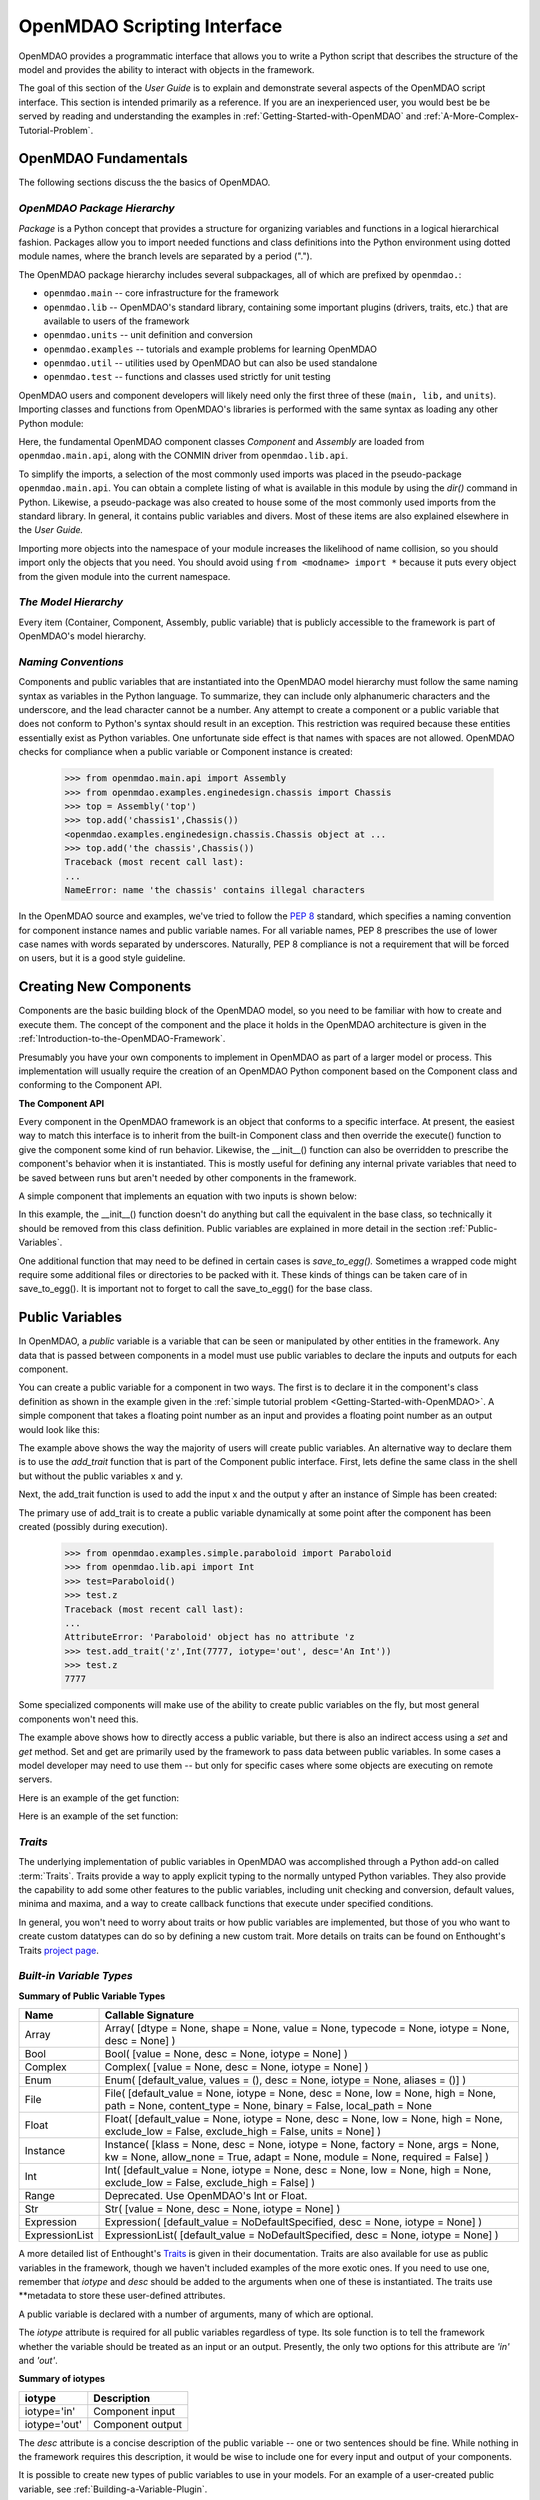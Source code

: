 .. index:: user guide script interface

.. _`OpenMDAO-scripting-interface`:

OpenMDAO Scripting Interface
================================

OpenMDAO provides a programmatic interface that allows you to write a Python
script that describes the structure of the model and provides the ability to
interact with objects in the framework.

The goal of this section of the *User Guide* is to explain and demonstrate
several aspects of the OpenMDAO script interface. This section is intended
primarily as a reference. If you are an inexperienced user, you would best be be
served by reading and understanding the examples in
:ref:`Getting-Started-with-OpenMDAO` and :ref:`A-More-Complex-Tutorial-Problem`.

OpenMDAO Fundamentals
---------------------

The following sections discuss the the basics of OpenMDAO.

.. index:: package

*OpenMDAO Package Hierarchy*
~~~~~~~~~~~~~~~~~~~~~~~~~~~~~~~~

*Package* is a Python concept that provides a structure for organizing
variables and functions in a logical hierarchical fashion. Packages allow you
to import needed functions and class definitions into the Python environment
using dotted module names, where the branch levels are separated by a period
(".").

The OpenMDAO package hierarchy includes several subpackages, all of which are prefixed by 
``openmdao.``:

- ``openmdao.main`` -- core infrastructure for the framework
- ``openmdao.lib`` -- OpenMDAO's standard library, containing some important plugins (drivers, traits, etc.) that are available to users of the framework
- ``openmdao.units`` -- unit definition and conversion
- ``openmdao.examples`` -- tutorials and example problems for learning OpenMDAO
- ``openmdao.util`` -- utilities used by OpenMDAO but can also be used standalone
- ``openmdao.test`` -- functions and classes used strictly for unit testing

OpenMDAO users and component developers will likely need only the first three of these (``main,
lib,`` and ``units``). Importing classes and functions from OpenMDAO's libraries is performed with
the same syntax as loading any other Python module:

.. testcode:: package

    from openmdao.main.api import Component, Assembly
    from openmdao.lib.api import CONMINdriver

Here, the fundamental OpenMDAO component classes *Component* and *Assembly* are
loaded from ``openmdao.main.api``, along with the CONMIN driver from ``openmdao.lib.api``.

To simplify the imports, a selection of the most commonly used imports was
placed in the pseudo-package ``openmdao.main.api``. You can obtain a complete
listing of what is available in this module by using the *dir()* command in
Python. Likewise, a pseudo-package was also created to house some of the most
commonly used imports from the standard library. In general, it contains
public variables and divers. Most of these items are also explained elsewhere
in the *User Guide.*

Importing more objects into the namespace of your module increases the
likelihood of name collision, so you should import only the objects that you need.
You should avoid using ``from <modname> import *`` because it puts every object
from the given module into the current namespace. 

.. testcode:: package

    # BAD
    from openmdao.main.api import *
    
    # INCONVENIENT
    import openmdao.main.api
    
    # GOOD
    from openmdao.main.api import Component, Assembly, Expression, Driver

*The Model Hierarchy*
~~~~~~~~~~~~~~~~~~~~~

Every item (Container, Component, Assembly, public variable) that is publicly accessible
to the framework is part of OpenMDAO's model hierarchy.

.. todo::

    Talk about the model hierarchy

*Naming Conventions*
~~~~~~~~~~~~~~~~~~~~

Components and public variables that are instantiated into the OpenMDAO model 
hierarchy must follow the same naming syntax as variables in the Python
language. To summarize, they can include only alphanumeric
characters and the underscore, and the lead character cannot be a number.
Any attempt to create a component or a public variable that does not conform
to Python's syntax should result in an exception. This restriction was required
because these entities essentially exist as Python variables. One unfortunate
side effect is that names with spaces are not allowed. OpenMDAO checks for
compliance when a public variable or Component instance is created:

    >>> from openmdao.main.api import Assembly
    >>> from openmdao.examples.enginedesign.chassis import Chassis
    >>> top = Assembly('top')
    >>> top.add('chassis1',Chassis())
    <openmdao.examples.enginedesign.chassis.Chassis object at ...
    >>> top.add('the chassis',Chassis())
    Traceback (most recent call last):
    ...
    NameError: name 'the chassis' contains illegal characters

In the OpenMDAO source and examples, we've tried to follow the `PEP 8
<http://www.python.org/dev/peps/pep-0008/>`_ standard, which specifies a naming
convention for component instance names and public variable names. For all
variable names, PEP 8 prescribes the use of lower case names with words
separated by underscores. Naturally, PEP 8 compliance is not a requirement
that will be forced on users, but it is a good style guideline.

.. index:: Component

Creating New Components
-----------------------

Components are the basic building block of the OpenMDAO model, so you need 
to be familiar with how to create and execute them. The concept of the component
and the place it holds in the OpenMDAO architecture is given in the
:ref:`Introduction-to-the-OpenMDAO-Framework`.

Presumably you have your own components to implement in OpenMDAO as part of 
a larger model or process. This implementation will usually require the creation
of an OpenMDAO Python component based on the Component class and conforming to the
Component API.

**The Component API**

Every component in the OpenMDAO framework is an object that conforms to a
specific interface. At present, the easiest way to match this interface
is to inherit from the built-in Component class and then override the
execute() function to give the component some kind of run behavior. Likewise,
the __init__() function can also be overridden to prescribe the component's
behavior when it is instantiated. This is mostly useful for defining any 
internal private variables that need to be saved between runs but aren't
needed by other components in the framework.

A simple component that implements an equation with two inputs is shown below:

.. testcode:: simple_component_Equation

    from openmdao.main.api import Component
    from openmdao.lib.api import Float
    
    class Equation(Component):
        """ Evaluates the equation f(x,y) = (x-3)^2 + xy + (y+4)^2 - 3 """
    
	# Component Input 
	x = Float(0.0, iotype='in', desc='The variable y')
        y = Float(0.0, iotype='in', desc='The variable x')

	# Component Output
        f_xy = Float(0.0, iotype='out', desc='F(x,y)')        

	# Initialization function (technically not needed here)
	def __init__(self):
	    super(Equation, self).__init__()        
	
	# Executes when component is run
	def execute(self):
	    """ Solve (x-3)^2 + xy + (y+4)^2 = 3
	        Optimal solution (minimum): x = 6.6667; y = -7.3333
	        """
        
	    x = self.x
	    y = self.y
        
	    self.f_xy = (x-3.0)**2 + x*y + (y+4.0)**2 - 3.0

In this example, the __init__() function doesn't do anything but call the
equivalent in the base class, so technically it should be removed from this 
class definition. Public variables are explained in more detail in the section :ref:`Public-Variables`.

.. index:: save_to_egg()

One additional function that may need to be defined in certain cases is
*save_to_egg().* Sometimes a wrapped code might require some additional files or
directories to be packed with it. These kinds of things can be taken care of in
save_to_egg(). It is important not to forget to call the save_to_egg() for the base
class.

.. todo::

    save_to_egg example


.. _Public-Variables:

Public Variables
----------------

In OpenMDAO, a *public* variable is a variable that can be seen or manipulated by
other entities in the framework. Any data that is passed between components in a
model must use public variables to declare the inputs and outputs for each
component.

You can create a public variable for a component in two ways. The first is to
declare it in the component's class definition as shown in the example 
given in the :ref:`simple tutorial problem <Getting-Started-with-OpenMDAO>`. A simple component that takes
a floating point number as an input and provides a floating point number as an
output would look like this:

.. testcode:: creating_public_variables_1

    from openmdao.main.api import Component
    from openmdao.lib.api import Float
    
    class Simple(Component):
        """ A simple multiplication """
    
	# set up interface to the framework  
	x = Float(1.0, iotype='in', desc='The input x')
        y = Float(iotype='out', desc='The output y')        

	def execute(self):
	    """ y = 3*x """
	    
	    self.y = 3.0*self.x

The example above shows the way the majority of users will create public variables.
An alternative way to declare them is to use the *add_trait* function that is part of the
Component public interface. First, lets define the same class in the shell but without
the public variables x and y.
  
.. testcode:: creating_public_variables_2

    from openmdao.main.api import Component
    from openmdao.lib.api import Float
    class Simple(Component):
        """ A simple multiplication """
        def execute(self):
            """ y = 3*x """
            self.y = 3.0*self.x

Next, the add_trait function is used to add the input x and the output y after
an instance of Simple has been created:

.. doctest:: creating_public_variables_2

    >>> equation = Simple()
    >>>	equation.add_trait('x',Float(1.0, iotype='in', desc='The input x'))
    >>> equation.add_trait('y',Float(iotype='out', desc='The output y'))
    >>> equation.x=7
    >>> equation.run()
    >>> equation.y
    21.0	    

The primary use of add_trait is to create a public variable dynamically at some
point after the component has been created (possibly during execution).

    >>> from openmdao.examples.simple.paraboloid import Paraboloid
    >>> from openmdao.lib.api import Int
    >>> test=Paraboloid()
    >>> test.z
    Traceback (most recent call last):
    ...
    AttributeError: 'Paraboloid' object has no attribute 'z
    >>> test.add_trait('z',Int(7777, iotype='out', desc='An Int'))
    >>> test.z
    7777

Some specialized components will make use of the ability to create
public variables on the fly, but most general components won't need this.

The example above shows how to directly access a public variable, but there is also an
indirect access using a *set* and *get* method. Set and get are primarily used by the
framework to pass data between public variables. In some cases a
model developer may need to use them -- but only for specific cases where
some objects are executing on remote servers.

Here is an example of the get function:

.. doctest:: var_indirect

    >>> from openmdao.examples.enginedesign.engine import Engine
    >>> my_engine = Engine()
    >>> my_engine.bore
    82.0
    >>> my_engine.get("bore")
    82.0

Here is an example of the set function:

.. doctest:: var_indirect

    >>> my_engine.RPM = 2500
    >>> my_engine.RPM
    2500.0
    >>> my_engine.set("RPM",3333)
    >>> my_engine.RPM
    3333.0

.. index:: Traits

*Traits*
~~~~~~~~

The underlying implementation of public variables in OpenMDAO was accomplished
through a Python add-on called :term:`Traits`. Traits provide a way to 
apply explicit typing to the normally untyped Python variables. They also provide 
the capability to add some other features to the public variables, including 
unit checking and conversion, default values, minima and maxima, and a way to create 
callback functions that execute under specified conditions.

In general, you won't need to worry about traits or how public variables are
implemented, but those of you who want to create custom datatypes can do so by
defining a new custom trait. More details on traits can be found on
Enthought's Traits `project page <http://code.enthought.com/projects/traits/>`_.

*Built-in Variable Types*
~~~~~~~~~~~~~~~~~~~~~~~~~

.. index:: public variable types
    
**Summary of Public Variable Types**

+------------------+----------------------------------------------------------+
| Name             | Callable Signature                                       |
+==================+==========================================================+
| Array            | Array( [dtype = None, shape = None, value = None,        |
|                  | typecode = None, iotype = None, desc = None] )           |
+------------------+----------------------------------------------------------+
| Bool             | Bool( [value = None, desc = None, iotype = None] )       | 
+------------------+----------------------------------------------------------+
| Complex          | Complex( [value = None, desc = None,                     |
|                  | iotype = None] )                                         |
+------------------+----------------------------------------------------------+
| Enum             | Enum( [default_value, values = (),                       | 
|                  | desc = None, iotype = None, aliases = ()] )              |
+------------------+----------------------------------------------------------+
| File             | File( [default_value = None, iotype = None,              |
|                  | desc = None, low = None, high = None, path = None,       |
|                  | content_type = None, binary = False,                     |
|                  | local_path = None                                        |
+------------------+----------------------------------------------------------+
| Float            | Float( [default_value = None, iotype = None,             |
|                  | desc = None, low = None, high = None,                    |
|                  | exclude_low = False, exclude_high = False,               |
|                  | units = None] )                                          |
+------------------+----------------------------------------------------------+
| Instance         | Instance( [klass = None, desc = None, iotype = None,     |
|                  | factory = None, args = None, kw = None,                  |
|                  | allow_none = True, adapt = None, module = None,          |
|                  | required = False] )                                      |
+------------------+----------------------------------------------------------+
| Int              | Int( [default_value = None, iotype = None,               |
|                  | desc = None, low = None, high = None,                    |
|                  | exclude_low = False, exclude_high = False] )             |
+------------------+----------------------------------------------------------+
| Range            | Deprecated. Use OpenMDAO's Int or Float.                 |
+------------------+----------------------------------------------------------+
| Str              | Str( [value = None, desc = None, iotype = None] )        |
+------------------+----------------------------------------------------------+
| Expression       | Expression( [default_value = NoDefaultSpecified,         |
|                  | desc = None, iotype = None] )                            |
+------------------+----------------------------------------------------------+
| ExpressionList   | ExpressionList( [default_value = NoDefaultSpecified,     |
|                  | desc = None, iotype = None] )                            |
+------------------+----------------------------------------------------------+

A more detailed list of Enthought's `Traits`__ is given in their documentation.
Traits are also available for use as public variables in the framework, though
we haven't included examples of the more exotic ones. If you need
to use one, remember that *iotype* and *desc* should be added to the arguments
when one of these is instantiated. The traits use \*\*metadata to store these
user-defined attributes.

.. __: http://code.enthought.com/projects/traits/docs/html/traits_user_manual/defining.html?highlight=cbool#other-predefined-traits

A public variable is declared with a number of arguments, many of which are
optional.

The *iotype* attribute is required for all public variables regardless of type.
Its sole function is to tell the framework whether the variable should be
treated as an input or an output. Presently, the only two options for this
attribute are *'in'* and *'out'*.

**Summary of iotypes**

============  =====================
**iotype**    **Description**
============  =====================
iotype='in'   Component input
------------  ---------------------
iotype='out'  Component output
============  =====================

The *desc* attribute is a concise description of the public variable -- one or
two sentences should be fine. While nothing in the framework requires this
description, it would be wise to include one for every input and output of your
components.

It is possible to create new types of public variables to use in your models. 
For an example of a user-created public variable, see :ref:`Building-a-Variable-Plugin`.

.. index:: Array

Arrays
++++++

It is possible to use an array as a public variable through use of the *Array*
trait. The value for an Array can be expressed as either a Python array or a NumPy
array. NumPy arrays are very useful because of NumPy's built-in mathematical
capabilities. Either array can be n-dimensional and of potentially any type.

Constructing an Array variable requires a couple of additional parameters that
are illustrated in the following example:

    >>> from openmdao.lib.api import Array
    >>> from numpy import array
    >>> from numpy import float as numpy_float
    >>> z = Array(dtype=numpy_float, shape=(2,2), value=array([[1.0,2.0],[3.0,5.0]]), iotype='in')
    >>> z.default_value
    array([[ 1.,  2.],
           [ 3.,  5.]])
    >>> z.default_value[0][1]
    2.0

Here, we import the Array public variable and the NumPy array, which is a
general-purpose n-dimensional array class. A 2-dimensional array is assigned as
the default value for the public variable named *z*. 

The *dtype* parameter defines the type of variable that is in the array. For
example, using a string (*str*) for a dtype would give an array of strings. Any
of Python's standard types and NumPy's additional types should be valid for the
dtype parameter. The alternate *typecode* specification is also supported for 
non-Numpy arrays (e.g., typecode='I' for unsigned integers.)

The *shape* parameter is not a required attribute; the Array will default to
the dimensions of the array that are given as the value. However, it is often
useful to specify the size explicitly, so an exception is generated if an
array of a different size or shape is passed into it. If the size of an array is not
determined until runtime (e.g., a driver that takes an array of constraint
equations as an input), then the shape should be left blank.

Below is an example of a simple component that takes two Arrays as inputs
and calculates their dot product as an output.

.. testcode:: array_example

    from numpy import array, sum, float   
    
    from openmdao.main.api import Component
    from openmdao.lib.api import Array, Float
    
    class Dot(Component):
        """ A component that outputs a dot product of two arrays"""
    
	# set up interface to the framework  
	x1 = Array(dtype=float, desc = "Input 1", \
	           value=array([1.0,2.0]), iotype='in')
	x2 = Array(dtype=float, desc = "Input 2", \
	           value=array([7.0,8.0]), iotype='in')
		   
	y = Float(0.0, iotype='out', desc = "Dot Product")

	def execute(self):
	    """ calculate dot product """
	    
	    if len(self.x1) != len(self.x2):
	        self.raise_exception('Input vectors must be of equal length',
				      RuntimeError)
	    
	    # Note: array multiplication is element by element
	    self.y = sum(self.x1*self.x2)
	    
	    # print the first element of x1
	    print x1[0]

Multiplication of a NumPy array is element by element, so *sum* is used to
complete the calculation of the dot product. Individual elements of the array
can also be accessed using brackets. An OpenMDAO Array behaves like a NumPy
array, so it can be used as an argument in a NumPy function like sum.

.. index:: Enum

.. _Enums:

Enums
+++++

It is possible to use an *Enum* (enumeration) type as a public variable in
OpenMDAO. This is useful for cases where an input has certain fixed values
that are possible. For example, consider a variable that can be one of three
colors:

.. testcode:: enum_example2

    from openmdao.lib.api import Enum
    from openmdao.main.api import Component
    
    class TrafficLight(Component):
	color2 = Enum('Red', ('Red', 'Yellow', 'Green'), iotype='in')

Then we can interact like this:

.. doctest:: enum_example2

    >>> test = TrafficLight()
    >>> test.color2
    'Red'
    >>> test.color2="Purple"
    Traceback (most recent call last):
    ...
    TraitError: : Trait 'color2' must be in ('Red', 'Yellow', 'Green'), but a value of Purple <type 'str'> was specified.
    >>> test.color2="Green"
    >>> test.color2
    'Green'

However, if the Enum is being used to select the input for an old code, then you will
most likely need to feed it integers, not strings. To make this more convenient, the
Enum includes an optional parameter *alias* that can be used to provide descriptive
strings to go along with the numbers the code expects.

.. testcode:: enum_example

    from openmdao.lib.api import Enum
    from openmdao.main.api import Component
    
    class TrafficLight(Component):
        color = Enum(0, (0, 1, 2), iotype='in', aliases=("Red", "Yellow", "Green"))

Lets create an instance of this component and try setting the Enum.

.. doctest:: enum_example

    >>> test = TrafficLight()
    >>> test.color=2
    >>> test.color
    2

If we set to an invalid value, an exception is raised.

.. doctest:: enum_example

    >>> test.color=4
    Traceback (most recent call last):
    ...
    TraitError: : Trait 'color' must be in (0, 1, 2), but a value of 4 <type 'int'> was specified.`

We can also access the list of indices and the list of aliases directly from the trait.

.. doctest:: enum_example

    >>> color_trait = test.trait('color')
    >>> color_trait.aliases
    ('Red', 'Yellow', 'Green')
    >>> color_trait.values
    (0, 1, 2)
    >>> color_trait.aliases[test.color]
    'Green'

If the default value is not given, then the first value of the list is taken as the default.

.. testcode:: enum_example

    color2 = Enum(('Red', 'Yellow', 'Green'), iotype='in')
    
This is the simplest form of the Enum constructor.
    
.. index:: File Variables, File

File Variables
++++++++++++++

The *File* variable contains a reference to an input or output file on disk. It
is more than just a text string that contains a path and filename; it is
a FileReference that can be passed into other functions expecting
such an object. FileReferences have methods for copying the reference and
opening the referenced file for reading. The available "flags" are defined
by FileMetadata, which supports arbitrary user metadata.


.. testcode:: filevar_example

    from openmdao.lib.api import File
    
    text_file = File(path='source.txt', iotype='out', content_type='txt')
    binary_file = File(path='source.bin', iotype='out', binary=True,
                            extra_stuff='Hello world!')

The *path* must be a descendant of the parent component's path, as
explained in :ref:`Files-and-Directories`. The *binary* flag can be used to
mark a file as binary. 

.. todo::

    Provide some examples to demonstrate the options.
			    
.. index:: Instance Traits

Instance Traits
+++++++++++++++

An *Instance* is a special type of public variable that allows an object to be
passed between components. Essentially, any object can be passed through the
use of an Instance. The first argument in the constructor is always the type of
object that is required. Attempting to assign an object that does not match
this type will generate an exception.


.. testcode:: instance_example

    from openmdao.main.api import Component
    from openmdao.lib.api import Instance
    
    class Fred(Component):
        """ A component that takes a class as an input """
	
	recorder = Instance(object, desc='Something to append() to.', \
	                    iotype='in', required=True)
        model = Instance(Component, desc='Model to be executed.', \
	                    iotype='in', required=True)
 
In this example, we have two inputs that are Instances. The one called *model*
is of type Component, which means that this component takes another
Component as input. Similarly, the one called *recorder* is of type *object.* In
Python, object is the ultimate base class for any object, so this input can
take anything. (It is still possible to create a class that doesn't
inherit from object as its base class, but this is not considered good form.)

The attribute *required* is used to indicate whether the object that plugs into
this input is required. If *required* is True, then an exception will be raised
if the object is not present.

.. index:: Expression

Expression
++++++++++

An *Expression* is a special type of string variable that contains an expression to
be evaluated. The expression can reference variables and functions within the
scope of its containing component, as well as within the scope of the component's
parent Assembly. A number of built-in functions and math functions may also be
referenced within an Expression. For example, ``abs(math.sin(angle))``
would be a valid Expression, assuming that *angle* is an attribute of the
containing component. Note that *self* does not appear in the example expression.
This is because the Expression automatically determines the containing scope of
attributes and functions referenced in an expression. This helps keep expressions
from becoming too verbose by containing a bunch of ``self`` and ``self.parent`` references.

Expressions can be used in a variety of components. Many optimizer components use 
Expressions to specify their objective function, design variables, and constraints.

Here is an example of declaring an Expression as an input, as it would be used to
create a variable to hold the objective function of an optimizer, which is
inherently a function of variables in the framework.

.. testcode:: Expression_example

    from openmdao.main.api import Driver, Expression
    
    class MyDriver(Driver):
        """ A component that outputs a dot product of two arrays"""

        objective = Expression(iotype='in', \
                               desc= 'A string containing the objective function \
                               expression.')

It makes little sense to give a default value to an Expression, since
its value will usually depend on the component names. Expressions are most
likely to be assigned their value in the higher-level container, typically the
top level assembly. Also, Expression is imported from
``openmdao.main.api`` instead of ``openmdao.lib.api``. This is because
Expression is a special class of public variables that is an integral part of
the framework infrastructure.

There is also an *ExpressionList* variable which can be used to hold multiple
string expressions. For example, an optimizer might take as input a list
containing some number of constraints that are built from these string
expressions.

.. testcode:: ExpressionList_example

    from openmdao.main.api import Driver, ExpressionList
    
    class MyDriver(Driver):
        """ A component that outputs a dot product of two arrays"""

        constraints = ExpressionList(iotype='in',
                                     desc= 'An array of expression strings indicating constraints.'
                                           ' A value of < 0 for the expression indicates that the constraint '
                                           'is violated.')

Again, no default is needed.

.. index:: Float; unit conversion with
.. index:: unit conversion; with Float

Unit Conversions with Float
+++++++++++++++++++++++++++

OpenMDAO also supports variables with explicitly defined units using the Float
variable type, which is included as part of the Standard Library. This variable 
type provides the following useful effects when utilized in the framework.

- Automatically converts a value passed from an output to an input with compatible units (e.g., 'inch' and 'm')
- Raises an exception when attempting to pass a value from an output to an input having incompatible units (e.g., 'kg' and 'm')
- Allows values to be passed between unitless variables and variables with units; no unit conversion occurs

A complete list of the available units is given in the :ref:`Summary-of-Units`.
The unit conversion code and the base set of units come from the
PhysicalQuantities package found in `Scientific Python
<http://dirac.cnrs-orleans.fr/plone/software/scientificpython>`_. It was
necessary to add a few units to the existing ones in PhysicalQuantities (in
particular, a currency unit), so a new Units package was derived and is
included in OpenMDAO as ``openmdao.units``. This package has the same basic
function as that of PhysicalQuantities, but to make it more extensible, the
unit definitions were moved from the internal dictionary into an externally
readable text file called ``unitLibdefault.ini``. More information on
customization (i.e., adding new units) of the Units package can be found in
the :ref:`OpenMDAO-Standard-Library`.

As an example, consider a component that calculates a pressure (in Pascals) given
a known force (in Newtons) applied to a known area (in square meters). Such a
component would look like this:

.. testcode:: units_declare

    from openmdao.main.api import Component
    from openmdao.lib.api import Float
    
    class Pressure(Component):
        """Simple component to calculate pressure given force and area"""
    
	# set up interface to the framework  
	force = Float(1.0, iotype='in', desc='force', units='N')
        area = Float(1.0, iotype='in', low=0.0, exclude_low=True, desc='m*m')        

        pressure = Float(1.0, iotype='out', desc='Pa')        

	def execute(self):
	    """calculate pressure"""
	    
	    self.pressure = self.force/self.area

The *low* and *exclude_low* parameters are used in the declaration of *area* to prevent a
value of zero from being assigned, resulting in a division error. Of course, you
could still get very large values for *pressure* if area is near machine zero.

This units library can also be used to convert internal variables by importing
the function *convert_units* from ``openmdao.lib.api``.

    >>> from openmdao.main.api import convert_units
    >>> convert_units(12.0,'inch','ft')
    1.0

Coercion and Casting
++++++++++++++++++++

OpenMDAO variables have a certain pre-defined behavior when a value from a
variable of a different type is assigned. Public variables were created
using the *casting* traits as opposed to the *coercion* traits. This means that
most mis-assignments in variable connections (e.g., a float connected to
a string) should generate a TraitError exception. However, certain widening
coercions are permitted (e.g., Int->Float, Bool->Int, Bool->Float). No
coercion from Str or to Str is allowed. If you need to apply different
coercion behavior, it should be simple to create a Python component to
do the type translation.

More details can be found in the `Traits 3 User Manual`__.

.. __: http://code.enthought.com/projects/traits/docs/html/traits_user_manual/defining.html?highlight=cbool#predefined-traits-for-simple-types

*Variable Containers*
~~~~~~~~~~~~~~~~~~~~~

For components with many public variables, it is often useful to compartmentalize
them into a hierarchy of containers to enhance readability and "findability."

Variables in OpenMDAO can be compartmentalized by creating a container from the
Container base class. This container merely contains variables or other 
containers.

Normally a variable is accessed in the data hierarchy as:

``...component_name.var_name``

but when it is in a container, it can be accessed as:

``...component_name.container_name(.subcontainer_name.etc).var_name``

Consider an example of an aircraft simulation that requires values for
three variables that define two flight conditions:

.. testcode:: variable_containers

    from openmdao.main.api import Component, Container
    from openmdao.lib.api import Float

    class FlightCondition(Container):
        """Container of public variables"""
    
        airspeed = Float(120.0, iotype='in', units='nmi/h')
        angle_of_attack = Float(0.0, iotype='in', units='deg')
        sideslip_angle = Float(0.0, iotype='in', units='deg')

    class AircraftSim(Component):
        """This component contains variables in a container"""
    
        weight = Float(5400.0, iotype='in', units='kg')
	# etc.
	
        def __init__(self):
            """Instantiate variable containers here"""

            super(AircraftSim, self).__init__()
        
	    # Instantiate and add our variable containers.
            self.add('fcc1', FlightCondition())
            self.add('fcc2', FlightCondition())
	    
        def execute(self):
            """Do something."""
	    
	    print "FCC1 angle of attack = ", self.fcc1.angle_of_attack
	    print "FCC2 angle of attack = ", self.fcc2.angle_of_attack
	    
Here, the container *FlightCondition* was defined, containing three public variables.
The component *AircraftSim* is also defined with a public variable *weight* and
two variable containers *fcc1* and *fcc2*. We can access weight through ``self.weight``; 
likewise, we can access the airspeed of the second flight condition through
``self.fcc2.airspeed``. You can also add containers to containers.

An interesting thing about this example is that we've
implemented a data structure with this container and used it to create
multiple copies of a set of public variables. This can prove useful for blocks
of variables that are repeated in a component. At the framework level,
connections are still made by connecting individual variables. It is possible
to create a custom data structure that the framework sees as a single entity
for connection purposes. This is explained in :ref:`Building-a-Variable-Plugin`.

Building a Simulation Model
---------------------------

A *model* is a collection of components (which can include assemblies and drivers)
that can be executed in the framework. The outermost container that contains this model is
called the *top level assembly.* It has no parent, and it sits at the top of
the model hierarchy. Executing the top level assembly executes the entire model.

Consider the top level assembly that was created for the :ref:`simple tutorial problem <Getting-Started-with-OpenMDAO>`.

.. testcode:: simple_model_Unconstrained_pieces

	from openmdao.main.api import Assembly
	from openmdao.lib.api import CONMINdriver
	from openmdao.examples.simple.paraboloid import Paraboloid

	class OptimizationUnconstrained(Assembly):
    	    """Unconstrained optimization of the Paraboloid with CONMIN."""
    
    	    def __init__(self):
                """ Creates a new Assembly containing a Paraboloid and an optimizer"""
        
	        super(OptimizationUnconstrained, self).__init__()

	        # Create CONMIN Optimizer instance
	        self.add('driver', CONMINdriver())
		
	        # Create Paraboloid component instances
	        self.add('paraboloid', Paraboloid())

We can see here that components that comprise the top level of this model are
declared in the __init__ function. The base class __init__ function is called
(with the super function) before anything is added to the empty assembly. This
is important to ensure that functions that are defined in the base classes are
available for use, such as *add*. 

The function add, takes a valid OpenMDAO name and a constructor as
its arguments. This function call creates a new instance of the Component and 
adds it to the OpenMDAO model hierarchy using the given name. In this case then,
the CONMIN driver is accessible anywhere in this assembly via ``self.driver``.
Likewise, the Paraboloid is accessed via ``self.paraboloid``.

A Component can also be removed from an Assembly using *remove_container*,
though it is not expected to be needed except in rare cases.

*Assemblies*
~~~~~~~~~~~~

An Assembly is a special type of Component with the characteristics below. It contains:

- Some number of other components (some of which may be assemblies)
- A workflow (essentially an execution order)
- A driver that operates on the workflow

An Assembly retains the Component API (i.e., it can be executed, added to
models, and exists in the model hierarchy), but it also extends the API to
include functions that support the above-listed characteristics.

*Connecting Components*
~~~~~~~~~~~~~~~~~~~~~~~

Consider once again the top level assembly that was created for the 
:ref:`simple tutorial. <Getting-Started-with-OpenMDAO` We would like to create a few
instances of the Paraboloid function and connect them together in series.

.. testcode:: connect_components

	from openmdao.main.api import Assembly
	from openmdao.examples.simple.paraboloid import Paraboloid

	class ConnectingComponents(Assembly):
    	    """ Top level assembly for optimizing a vehicle. """
    
    	    def __init__(self):
                """ Creates a new Assembly containing a Paraboloid and an optimizer"""
		
		self.add("par1",Paraboloid())
		self.add("par2",Paraboloid())
		self.add("par3",Paraboloid())
		
		self.connect("par1.f_xy","par2.x")
		self.connect("par2.f_xy","par3.y")

Components are connected by using the *connect* function built into the
assembly. *Connect* takes two arguments, the first of which must be a component
output, and the second of which must be a component input. These are expressed
using their locations in the OpenMDAO model hierarchy with respect to the scope
of the top level assembly. Additionally, only one output can
be connected to any input.  On the other hand, it is fine to connect an output to multiple
inputs. The violation of any of these rules generates a
RuntimeError.
		
A public variable is not required to be connected to anything. Typical 
components will have numerous inputs, and many of these will contain values
that are set by the user or are perfectly fine at their defaults.

Variables in an assembly also must be able to be connected to the assembly
boundary so that outside components can link to them. This can be done using
*create_passthrough*.

Consider a similar assembly as shown above, except that we want to promote the
remaining unconnected variables to the assembly boundary so that they can be
linked at that level.

.. testcode:: passthroughs

	from openmdao.main.api import Assembly
	from openmdao.examples.simple.paraboloid import Paraboloid

	class ConnectingComponents(Assembly):
    	    """ Top level assembly for optimizing a vehicle. """
    
    	    def __init__(self):
                """ Creates a new Assembly containing a Paraboloid and an optimizer"""
		
	        super(ConnectingComponents, self).__init__()

		self.add("par1",Paraboloid())
		self.add("par2",Paraboloid())
		
		self.connect("par1.f_xy","par2.x")
		
		self.create_passthrough('par1.x')
		self.create_passthrough('par1.y')
		self.create_passthrough('par2.y')
		self.create_passthrough('par2.f_xy')

The create_passthrough function creates a public variable on the assembly. This new variable has
the same name, iotype, default value, units, description, and range characteristics as the
original variable on the subcomponent. If you would like to present a different interface
external to the assembly (perhaps you would like different units), then a passthrough
cannot be used. Instead, the desired public variables must be manually created and
connected. You can find a more detailed example of this in the :ref:`complex tutorial
<A-More-Complex-Tutorial-Problem>`. Most of the time passthroughs are sufficient.

Assemblies also include a way to break variable connections. The *disconnect*
function can be called to break the connection between an input and an output
or to break all connections to an input or output.

    >>> from openmdao.examples.enginedesign.vehicle import Vehicle
    >>> my_car = Vehicle()
    >>>
    >>> # Disconnect all connections to tire_circumference (total:2)
    >>> my_car.disconnect('tire_circumference')
    >>>
    >>> # Disconnect a specific connection
    >>> my_car.disconnect('velocity','transmission.velocity')

You probably won't need to use *disconnect* very often. Some components may
need to reconfigure their connections during runtime, so it is available.

.. _Files-and-Directories:

*Interacting with Files and Directories*
~~~~~~~~~~~~~~~~~~~~~~~~~~~~~~~~~~~~~~~~

Many components will need to read from and write to files during
model execution. For example, a component might need to generate input files
for and parse output files from an external application. In order to write
components such as these, it is important to understand how objects in OpenMDAO
interact with the file system.

The top assembly in the OpenMDAO model hierarchy contains the root path. This
path is not known until after the assembly is instantiated (to learn
how to set the root path, see :ref:`Setting-the-Top-Level-Assembly`). All 
components that are part of an assembly with a valid absolute directory have
the same absolute directory.

You can change the absolute path of the working directory for any
component on instantiation by setting the *directory* attribute in the
__init__ function. For example, given the simple optimization model, we can specify
a new working directory for the Paraboloid component when it is instantiated.

.. testcode:: simple_model_component_directory

	from openmdao.main.api import Assembly
	from openmdao.lib.api import CONMINdriver
	from openmdao.examples.simple.paraboloid import Paraboloid

	class OptimizationUnconstrained(Assembly):
    	    """Unconstrained optimization of the Paraboloid with CONMIN."""
    
    	    def __init__(self):
                """ Creates a new Assembly containing a Paraboloid and an optimizer"""
        
	        super(OptimizationUnconstrained, self).__init__()

	        # Create Paraboloid component instances
	        self.add('paraboloid', Paraboloid(directory='folder/subfolder'))

Notice that this is a relative path. **All components in the model hierarchy
must operate in a directory that is a sub-directory of the top level
assembly's absolute path.** If you attempt to give a component an absolute path
that is not a descendant of the top assembly's absolute path, OpenMDAO will terminate
with a ValueError exception. If two components need to operate in directories
disparate from the top path in the hierarchy (e.g., one component in the model
needs to run on a scratch disc), then this can be accomplished by using
multiprocessing, wherein each process has its own top level.

Drivers
-------

*The Driver Interface*
~~~~~~~~~~~~~~~~~~~~~~

.. todo::

    Discuss driver interface

*Drivers*
~~~~~~~~~~~~~~~~~~

Drivers are generally iterative solvers such as optimizers that operate on
their respective workflow until certain conditions are met. OpenMDAO comes with
several drivers that are distributable (i.e., either open source or
public domain.)

**CONMIN**

CONMIN, which stands for CONstraint MINimization, is a gradient descent optimization
algorithm based on the :term:`Method of Feasible Directions`. It was developed at
NASA in the 1970s and is currently in the public domain. It has been included
in OpenMDAO's Standard Library to provide users with a basic gradient algorithm.
The interface for CONMIN is fully detailed in :ref:`CONMIN-driver`.

**Genetic**

Genetic is a evolutionary algorithm optimizer based on PyEvolve, which is a
complete genetic algorithm framework written in Python. PyEvolve was developed
and is actively maintained by Christian S. Perone.

Documentation for the PyEvolve package can be found at `<http://pyevolve.sourceforge.net/>`_.


*The Case Iterator*
~~~~~~~~~~~~~~~~~~~

.. todo::

    Discuss the Case Iterator

*Adding new Drivers*
~~~~~~~~~~~~~~~~~~~~

.. todo::

    Show how to add new drivers

Running OpenMDAO
-----------------

.. _Setting-the-Top-Level-Assembly:

*Setting the Top Level Assembly*
~~~~~~~~~~~~~~~~~~~~~~~~~~~~~~~~

When a Component or Assembly is instantiated as a standalone object, it is not
aware of the directory where it resides. Any component added to such an assembly
also does not know its path. The function *set_as_top* is available to denote an
assembly as the top level assembly in the framework. Once an assembly is set
as the top level assembly, it gains an absolute path which can be accessed
through the function *get_abs_directory*.

The path that is set by set_as_top is always the current working directory 
in the Python environment.

    >>> from openmdao.main.api import Assembly, set_as_top   
    >>> z1 = Assembly()
    >>> z1.get_abs_directory()
    Traceback (most recent call last):
    ...
    RuntimeError: can't call get_abs_directory before hierarchy is defined
    >>>
    >>> set_as_top(z1)
    <openmdao.main.assembly.Assembly object at ...>
    >>> z1.get_abs_directory()
    '...'

The output in this example depends on your local directory structure.
All components added into this assembly will have this same absolute path. If a 
component or assembly does not have a valid absolute directory, then File 
variables will not be able to read, write, or even open their target files.

*Executing Models*
~~~~~~~~~~~~~~~~~~

.. todo::

    Show how to run a model

.. todo::

    Discuss Reset to Defaults

*Error Logging & Debugging*
~~~~~~~~~~~~~~~~~~~~~~~~~~~

.. todo::

    Explain the error logging capability

*Saving & Loading*
~~~~~~~~~~~~~~~~~~

.. todo::

    Show how to save and load

*Sharing Models*
~~~~~~~~~~~~~~~~

.. todo::

    Discuss sharing models

Data Flow and Workflow
----------------------

The execution order for components in a model can be determined
either automatically by OpenMDAO or specified explicitly by defining a custom
Workflow class. This distinction can be made at the assembly level, so for
example, a model can have some assemblies with user-specified workflow and 
others with automatically determined workflow. In addition, a user can specify a *driver*
workflow. All three of these scenarios are discussed below.

*Data Flow*
~~~~~~~~~~~

The "default" workflow for a model is inferred from the data flow connections.
This means that a component is available to run once its inputs become valid,
which occurs when the components that supply those inputs are valid. Since
direct circular connections (algebraic loops for those familiar with Simulink)
are not permitted, there will always be an execution order that can be
determined from the connections.

When any input is invalid, the component is essentially invalid and therefore
will be executed during the next run. If the component is valid (i.e., has no
invalid inputs), it does not need to execute when the model is run. When a
component's inputs become invalidated, the effect is propagated downstream to
all components that depend on it. Also, when a model is instantiated, all
inputs are invalid, which ensures that the whole model always executes the
first time it is run.


Geometry in OpenMDAO
--------------------

We are currently investigating an API to provide a unified geometry interface. More
information on the notional prototype can be found in
:ref:`Geometry-Interfaces-in-OpenMDAO`.


